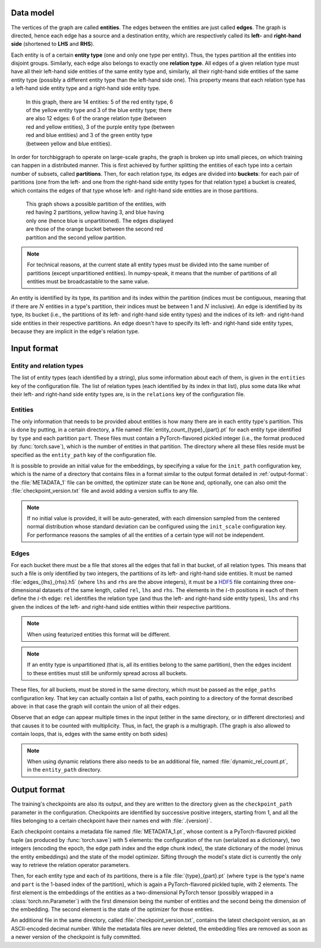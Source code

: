 Data model
==========

The vertices of the graph are called **entities**. The edges between the
entities are just called **edges**. The graph is directed, hence each edge
has a source and a destination entity, which are respectively called its **left-**
and **right-hand side** (shortened to **LHS** and **RHS**).

Each entity is of a certain **entity type** (one and only one type per entity).
Thus, the types partition all the entities into disjoint groups. Similarly, each
edge also belongs to exactly one **relation type**. All edges of a given
relation type must have all their left-hand side entities of the same entity
type and, similarly, all their right-hand side entities of the same entity type
(possibly a different entity type than the left-hand side one). This property
means that each relation type has a left-hand side entity type and a right-hand
side entity type.

.. figure:: _static/graph_1.svg
    :figwidth: 50 %
    :alt: a graph with three entity types and three relation types

    In this graph, there are 14 entities: 5 of the red entity type, 6 of the
    yellow entity type and 3 of the blue entity type; there are also 12 edges:
    6 of the orange relation type (between red and yellow entities), 3 of the
    purple entity type (between red and blue entities) and 3 of the green entity
    type (between yellow and blue entities).

In order for torchbiggraph to operate on large-scale graphs, the graph is broken
up into small pieces, on which training can happen in a distributed manner. This
is first achieved by further splitting the entities of each type into a certain
number of subsets, called **partitions**. Then, for each relation type, its
edges are divided into **buckets**: for each pair of partitions (one from the
left- and one from the right-hand side entity types for that relation type)
a bucket is created, which contains the edges of that type whose left- and
right-hand side entities are in those partitions.

.. figure:: _static/graph_2.svg
    :figwidth: 50 %
    :alt: the graph from before, partitioned and with only one bucket visible

    This graph shows a possible partition of the entities, with red having 2
    partitions, yellow having 3, and blue having only one (hence blue is
    unpartitioned). The edges displayed are those of the orange bucket between
    the second red partition and the second yellow partition.

.. note::
    For technical reasons, at the current state all entity types must be divided
    into the same number of partitions (except unpartitioned entities). In
    numpy-speak, it means that the number of partitions of all entities must
    be broadcastable to the same value.

An entity is identified by its type, its partition and its index within the
partition (indices must be contiguous, meaning that if there are :math:`N`
entities in a type's partition, their indices must be between 1 and :math:`N`
inclusive). An edge is identified by its type, its bucket (i.e., the partitions
of its left- and right-hand side entity types) and the indices of its left- and
right-hand side entities in their respective partitions. An edge doesn't have
to specify its left- and right-hand side entity types, because they are implicit
in the edge's relation type.

Input format
============

Entity and relation types
-------------------------

The list of entity types (each identified by a string), plus some information
about each of them, is given in the ``entities`` key of the configuration file.
The list of relation types (each identified by its index in that list), plus
some data like what their left- and right-hand side entity types are, is in the
``relations`` key of the configuration file.

Entities
--------

The only information that needs to be provided about entities is how many there
are in each entity type's partition. This is done by putting, in a certain directory,
a file named :file:`entity_count_{type}_{part}.pt` for each entity type identified
by ``type`` and each partition ``part``. These files must contain a
PyTorch-flavored pickled integer (i.e., the format produced by :func:`torch.save`),
which is the number of entities in that partition. The directory where all these
files reside must be specified as the ``entity_path`` key of the configuration file.

It is possible to provide an initial value for the embeddings, by specifying a
value for the ``init_path`` configuration key, which is the name of a directory that
contains files in a format similar to the output format detailed in
:ref:`output-format`: the :file:`METADATA_1` file can be omitted, the optimizer
state can be ``None`` and, optionally, one can also omit the :file:`checkpoint_version.txt`
file and avoid adding a version suffix to any file.

.. note::
    If no initial value is provided, it will be auto-generated, with each dimension
    sampled from the centered normal distribution whose standard deviation can be
    configured using the ``init_scale`` configuration key. For performance reasons
    the samples of all the entities of a certain type will not be independent.

Edges
-----

For each bucket there must be a file that stores all the edges that fall in that
bucket, of all relation types. This means that such a file is only identified by
two integers, the partitions of its left- and right-hand side entities. It must
be named :file:`edges_{lhs}_{rhs}.h5` (where ``lhs`` and ``rhs`` are the above
integers), it must be a `HDF5 <https://www.hdfgroup.org/solutions/hdf5/>`_ file
containing three one-dimensional datasets of the same length, called ``rel``,
``lhs`` and ``rhs``. The elements in the :math:`i`-th positions in each of them
define the :math:`i`-th edge: ``rel`` identifies the relation type (and thus the
left- and right-hand side entity types), ``lhs`` and ``rhs`` given the indices
of the left- and right-hand side entities within their respective partitions.

.. note::
    When using featurized entities this format will be different.

.. note::
    If an entity type is unpartitioned (that is, all its entities belong to the
    same partition), then the edges incident to these entities must still be
    uniformly spread across all buckets.

These files, for all buckets, must be stored in the same directory, which must
be passed as the ``edge_paths`` configuration key. That key can actually contain
a list of paths, each pointing to a directory of the format described above: in
that case the graph will contain the union of all their edges.

Observe that an edge can appear multiple times in the input (either in the same
directory, or in different directories) and that causes it to be counted with
multiplicity. Thus, in fact, the graph is a multigraph. (The graph is also
allowed to contain loops, that is, edges with the same entity on both sides)

.. note::
    When using dynamic relations there also needs to be an additional file,
    named :file:`dynamic_rel_count.pt`, in the ``entity_path`` directory.

.. _output-format:

Output format
=============

The training's checkpoints are also its output, and they are written to the directory
given as the ``checkpoint_path`` parameter in the configuration. Checkpoints are identified
by successive positive integers, starting from 1, and all the files belonging to
a certain checkpoint have their names end with :file:`.{version}`.

Each checkpoint contains a metadata file named :file:`METADATA_1.pt`, whose
content is a PyTorch-flavored pickled tuple (as produced by :func:`torch.save`)
with 5 elements: the configuration of the run (serialized as a dictionary), two
integers (encoding the epoch, the edge path index and the edge chunk index), the
state dictionary of the model (minus the entity embeddings) and the state of the
model optimizer. Sifting through the model's state dict is currently the only way
to retrieve the relation operator parameters.

Then, for each entity type and each of its partitions, there is a file
:file:`{type}_{part}.pt` (where ``type`` is the type's name and ``part``
is the 1-based index of the partition), which is again a PyTorch-flavored
pickled tuple, with 2 elements. The first element is the embeddings of the
entities as a two-dimensional PyTorch tensor (possibly wrapped in a
:class:`torch.nn.Parameter`) with the first dimension being the number of
entities and the second being the dimension of the embedding. The second element
is the state of the optimizer for those entities.

An additional file in the same directory, called :file:`checkpoint_version.txt`,
contains the latest checkpoint version, as an ASCII-encoded decimal number.
While the metadata files are never deleted, the embedding files are removed as
soon as a newer version of the checkpoint is fully committed.
